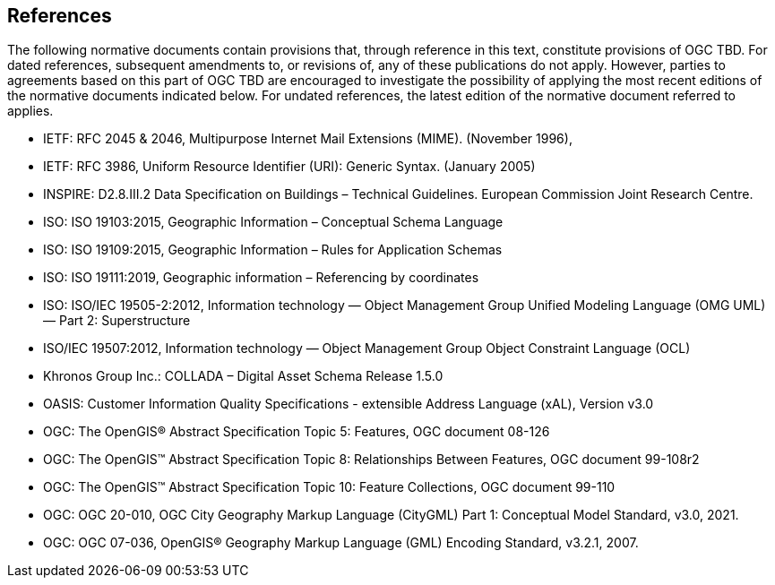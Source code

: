 [[references-section]]
== References
The following normative documents contain provisions that, through reference in this text, constitute provisions of OGC TBD. For dated references, subsequent amendments to, or revisions of, any of these publications do not apply. However, parties to agreements based on this part of OGC TBD are encouraged to investigate the possibility of applying the most recent editions of the normative documents indicated below. For undated references, the latest edition of the normative document referred to applies.

* [[rfc2045,RFC 2045]] IETF: RFC 2045 & 2046, Multipurpose Internet Mail Extensions (MIME). (November 1996),
* [[rfc3986,RFC 3986]] IETF: RFC 3986, Uniform Resource Identifier (URI): Generic Syntax. (January 2005)
* [[inspirebu,INSPIRE: D2.8.III.2]] INSPIRE: D2.8.III.2 Data Specification on Buildings – Technical Guidelines. European Commission Joint Research Centre.
* [[iso19103,ISO 19103:2015]] ISO: ISO 19103:2015, Geographic Information – Conceptual Schema Language
* [[iso19109,ISO 19109:2015]] ISO: ISO 19109:2015, Geographic Information – Rules for Application Schemas
* [[iso19111,ISO 19111:2019]] ISO: ISO 19111:2019, Geographic information – Referencing by coordinates
* [[iso19505,ISO/IEC 19505-2:2012]] ISO: ISO/IEC 19505-2:2012, Information technology — Object Management Group Unified Modeling Language (OMG UML) — Part 2: Superstructure
* [[iso19507,ISO/IEC 19507:2012]] ISO/IEC 19507:2012, Information technology — Object Management Group Object Constraint Language (OCL)
* [[collada,COLLADA]] Khronos Group Inc.: COLLADA – Digital Asset Schema Release 1.5.0
* [[xal3]] OASIS: Customer Information Quality Specifications - extensible Address Language (xAL), Version v3.0
* [[topic5,OGC Topic 5]] OGC: The OpenGIS® Abstract Specification Topic 5: Features, OGC document 08-126
* [[topic8,OGC Topic 8]] OGC: The OpenGIS™ Abstract Specification Topic 8: Relationships Between Features, OGC document 99-108r2
* [[topic10,OGC Topic 10]] OGC: The OpenGIS™ Abstract Specification Topic 10: Feature Collections, OGC document 99-110
* [[ogc20-010, OGC 20-010]] OGC: OGC 20-010, OGC City Geography Markup Language (CityGML) Part 1: Conceptual Model Standard, v3.0, 2021.
* [[ogc07-036, OGC 07-036]] OGC: OGC 07-036, OpenGIS® Geography Markup Language (GML) Encoding Standard, v3.2.1, 2007.
